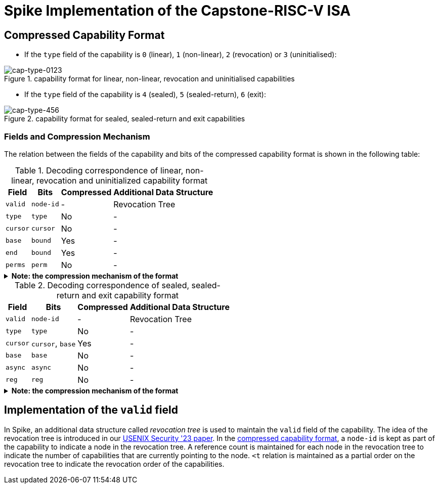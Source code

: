 = Spike Implementation of the Capstone-RISC-V ISA

[#cap-format]
== Compressed Capability Format

* If the `type` field of the capability is `0` (linear), `1` (non-linear), `2` (revocation) or `3` (uninitialised):

[#cap-format-0123]
.capability format for linear, non-linear, revocation and uninitialised capabilities
image::figs/cap-type-0123.svg[cap-type-0123]

* If the `type` field of the capability is `4` (sealed), `5` (sealed-return), `6` (exit):

[#cap-format-456]
.capability format for sealed, sealed-return and exit capabilities
image::figs/cap-type-456.svg[cap-type-456]

=== Fields and Compression Mechanism

The relation between the fields of the capability and bits of the compressed capability format is shown in the following table:

.Decoding correspondence of linear, non-linear, revocation and uninitialized capability format
[%header%autowidth.stretch]
|===
|Field |Bits |Compressed |Additional Data Structure
|`valid` |`node-id`|- |Revocation Tree
|`type` |`type`|No |-
|`cursor` |`cursor`|No |-
|`base` |`bound`|Yes |-
|`end` |`bound`|Yes |-
|`perms` |`perm`|No |-
|===

.*Note: the compression mechanism of the format*
[%collapsible]
====
****
The compression mechanism of the `base` and `end` fields is the same as the one used in the compressed capability format of the https://www.cl.cam.ac.uk/techreports/UCAM-CL-TR-951.pdf[CHERI-RISC-V ISA].
****
====

.Decoding correspondence of sealed, sealed-return and exit capability format
[%header%autowidth.stretch]
|===
|Field |Bits |Compressed |Additional Data Structure
|`valid` |`node-id`|- |Revocation Tree
|`type` |`type`|No |-
|`cursor` |`cursor`, `base`|Yes |-
|`base` |`base`|No |-
|`async` |`async`|No |-
|`reg` |`reg`|No |-
|===

.*Note: the compression mechanism of the format*
[%collapsible]
====
****
The compression mechanism of the `cursor` field is straightforward: `cursor = sign_extend(capability[86:64]) + capability[63:0]`.
****
====

== Implementation of the `valid` field

In Spike, an additional data structure called _revocation tree_ is used to maintain the `valid` field of the capability.
The idea of the revocation tree is introduced in our https://www.usenix.org/conference/usenixsecurity23/presentation/yu-jason[USENIX Security '23 paper].
In the link:#cap-format[compressed capability format], a `node-id` is kept as part of the capability to indicate a node in the revocation tree.
A reference count is maintained for each node in the revocation tree to indicate the number of capabilities that are currently pointing to the node.
`<t` relation is maintained as a partial order on the revocation tree to indicate the revocation order of the capabilities.
